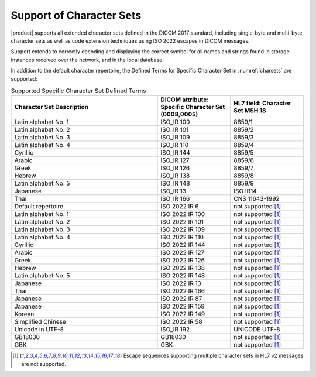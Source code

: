 Support of Character Sets
=========================

|product| supports all extended character sets defined in the DICOM 2017 standard, including single-byte and
multi-byte character sets as well as code extension techniques using ISO 2022 escapes in DICOM messages.

Support extends to correctly decoding and displaying the correct symbol for all names and strings found in storage
instances received over the network, and in the local database.

In addition to the default character repertoire, the Defined Terms for Specific Character Set in :numref:`charsets`
are supported:

.. csv-table:: Supported Specific Character Set Defined Terms
   :name: charsets
   :widths: 50, 25, 25
   :header: "Character Set Description", "DICOM attribute: Specific Character Set (0008,0005)", "HL7 field: Character Set MSH 18"

       "Latin alphabet No. 1", "ISO_IR 100", "8859/1"
       "Latin alphabet No. 2", "ISO_IR 101", "8859/2"
       "Latin alphabet No. 3", "ISO_IR 109", "8859/3"
       "Latin alphabet No. 4", "ISO_IR 110", "8859/4"
       "Cyrillic", "ISO_IR 144", "8859/5"
       "Arabic", "ISO_IR 127", "8859/6"
       "Greek", "ISO_IR 126", "8859/7"
       "Hebrew", "ISO_IR 138", "8859/8"
       "Latin alphabet No. 5", "ISO_IR 148", "8859/9"
       "Japanese", "ISO_IR 13", "ISO IR14"
       "Thai", "ISO_IR 166", "CNS 11643-1992"
       "Default repertoire", "ISO 2022 IR 6", "not supported [#hl7cs]_"
       "Latin alphabet No. 1", "ISO 2022 IR 100", "not supported [#hl7cs]_"
       "Latin alphabet No. 2", "ISO 2022 IR 101", "not supported [#hl7cs]_"
       "Latin alphabet No. 3", "ISO 2022 IR 109", "not supported [#hl7cs]_"
       "Latin alphabet No. 4", "ISO 2022 IR 110", "not supported [#hl7cs]_"
       "Cyrillic", "ISO 2022 IR 144", "not supported [#hl7cs]_"
       "Arabic", "ISO 2022 IR 127", "not supported [#hl7cs]_"
       "Greek", "ISO 2022 IR 126", "not supported [#hl7cs]_"
       "Hebrew", "ISO 2022 IR 138", "not supported [#hl7cs]_"
       "Latin alphabet No. 5", "ISO 2022 IR 148", "not supported [#hl7cs]_"
       "Japanese", "ISO 2022 IR 13", "not supported [#hl7cs]_"
       "Thai", "ISO 2022 IR 166", "not supported [#hl7cs]_"
       "Japanese", "ISO 2022 IR 87", "not supported [#hl7cs]_"
       "Japanese", "ISO 2022 IR 159", "not supported [#hl7cs]_"
       "Korean", "ISO 2022 IR 149", "not supported [#hl7cs]_"
       "Simplified Chinese", "ISO 2022 IR 58", "not supported [#hl7cs]_"
       "Unicode in UTF-8", "ISO_IR 192", "UNICODE UTF-8"
       "GB18030", "GB18030", "not supported [#hl7cs]_"
       "GBK", "GBK", "not supported [#hl7cs]_"

.. [#hl7cs] Escape sequences supporting multiple character sets in HL7 v2 messages are not supported.


